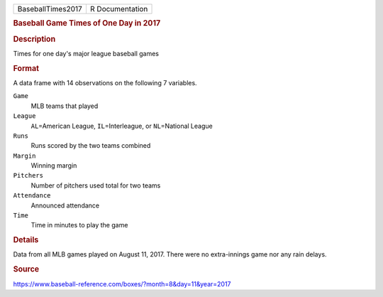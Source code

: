 .. container::

   .. container::

      ================= ===============
      BaseballTimes2017 R Documentation
      ================= ===============

      .. rubric:: Baseball Game Times of One Day in 2017
         :name: baseball-game-times-of-one-day-in-2017

      .. rubric:: Description
         :name: description

      Times for one day's major league baseball games

      .. rubric:: Format
         :name: format

      A data frame with 14 observations on the following 7 variables.

      ``Game``
         MLB teams that played

      ``League``
         ``AL``\ =American League, ``IL``\ =Interleague, or
         ``NL``\ =National League

      ``Runs``
         Runs scored by the two teams combined

      ``Margin``
         Winning margin

      ``Pitchers``
         Number of pitchers used total for two teams

      ``Attendance``
         Announced attendance

      ``Time``
         Time in minutes to play the game

      .. rubric:: Details
         :name: details

      Data from all MLB games played on August 11, 2017. There were no
      extra-innings game nor any rain delays.

      .. rubric:: Source
         :name: source

      https://www.baseball-reference.com/boxes/?month=8&day=11&year=2017
